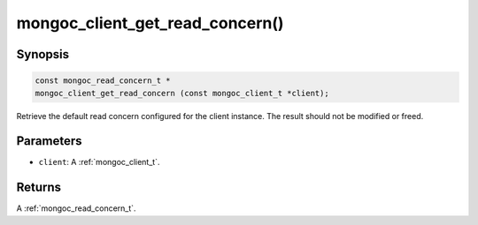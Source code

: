 .. _mongoc_client_get_read_concern

mongoc_client_get_read_concern()
================================

Synopsis
--------

.. code-block:: c

  const mongoc_read_concern_t *
  mongoc_client_get_read_concern (const mongoc_client_t *client);

Retrieve the default read concern configured for the client instance. The result should not be modified or freed.

Parameters
----------

* ``client``: A :ref:`mongoc_client_t`.

Returns
-------

A :ref:`mongoc_read_concern_t`.


